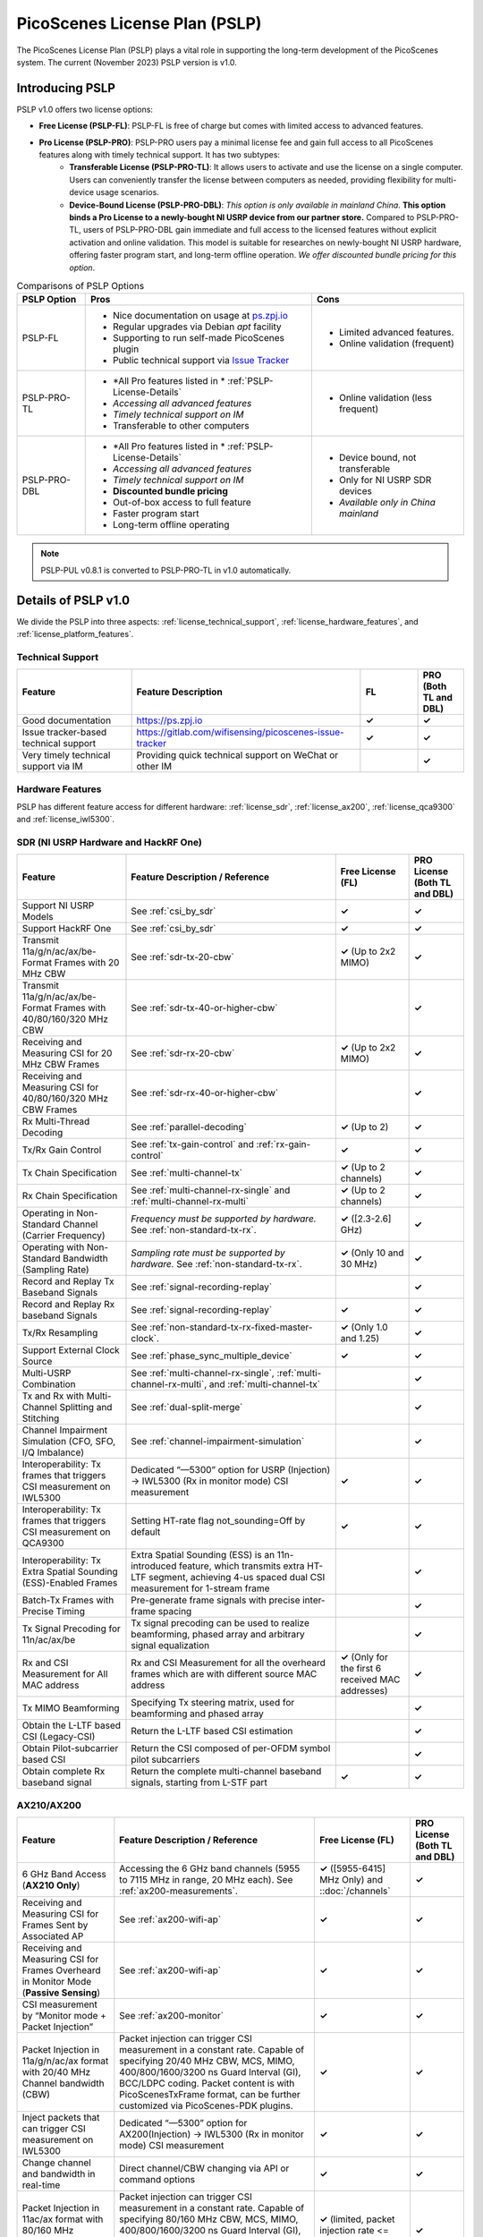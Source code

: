 PicoScenes License Plan (PSLP) 
=======================================

The PicoScenes License Plan (PSLP) plays a vital role in supporting the long-term development of the PicoScenes system. The current (November 2023) PSLP version is v1.0.

Introducing PSLP
---------------------

PSLP v1.0 offers two license options: 

- **Free License (PSLP-FL)**: PSLP-FL is free of charge but comes with limited access to advanced features.
- **Pro License (PSLP-PRO)**: PSLP-PRO users pay a minimal license fee and gain full access to all PicoScenes features along with timely technical support. It has two subtypes:
    - **Transferable License (PSLP-PRO-TL)**: It allows users to activate and use the license on a single computer. Users can conveniently transfer the license between computers as needed, providing flexibility for multi-device usage scenarios.
    - **Device-Bound License (PSLP-PRO-DBL)**: *This option is only available in mainland China*. **This option binds a Pro License to a newly-bought NI USRP device from our partner store.** Compared to PSLP-PRO-TL, users of PSLP-PRO-DBL gain immediate and full access to the licensed features without explicit activation and online validation. This model is suitable for researches on newly-bought NI USRP hardware, offering faster program start, and long-term offline operation. *We offer discounted bundle pricing for this option*.

.. csv-table:: Comparisons of PSLP Options
    :header: "PSLP Option", "Pros", "Cons"

    "PSLP-FL", "
    - Nice documentation on usage at `ps.zpj.io <https://ps.zpj.io>`_
    - Regular upgrades via Debian *apt* facility
    - Supporting to run self-made PicoScenes plugin
    - Public technical support via `Issue Tracker <https://gitlab.com/wifisensing/picoscenes-issue-tracker>`_", "
    - Limited advanced features.
    - Online validation (frequent)"
    "PSLP-PRO-TL", "
    - *All Pro features listed in * :ref:`PSLP-License-Details`
    - *Accessing all advanced features*
    - *Timely technical support on IM*
    - Transferable to other computers", "
    - Online validation (less frequent)"
    "PSLP-PRO-DBL", "
    - *All Pro features listed in * :ref:`PSLP-License-Details`
    - *Accessing all advanced features*
    - *Timely technical support on IM*
    - **Discounted bundle pricing**
    - Out-of-box access to full feature 
    - Faster program start
    - Long-term offline operating", "
    - Device bound, not transferable
    - Only for NI USRP SDR devices
    - *Available only in China mainland*"

.. note:: PSLP-PUL v0.8.1 is converted to PSLP-PRO-TL in v1.0 automatically.

.. _PSLP-License-Details:

Details of PSLP v1.0
-----------------------------

We divide the PSLP into three aspects: :ref:`license_technical_support`, :ref:`license_hardware_features`, and :ref:`license_platform_features`.

.. _license_technical_support:
Technical Support
++++++++++++++++++

.. csv-table::
    :header: "Feature", "Feature Description","FL","PRO (Both TL and DBL)"
    :widths: 30, 60,15,12

    "Good documentation","https://ps.zpj.io","**✓**","**✓**"
    "Issue tracker-based technical support","https://gitlab.com/wifisensing/picoscenes-issue-tracker","**✓**","**✓**"
    "Very timely technical support via IM","Providing quick technical support on WeChat or other IM","","**✓**"

.. _license_hardware_features:
Hardware Features
+++++++++++++++++++++++

PSLP has different feature access for different hardware: :ref:`license_sdr`, :ref:`license_ax200`, :ref:`license_qca9300` and :ref:`license_iwl5300`.


.. _license_sdr:
SDR (NI USRP Hardware and HackRF One)
+++++++++++++++++++++++++++++++++++++++++

.. csv-table::
    :header: "Feature", "Feature Description / Reference","Free License (FL)","PRO License (Both TL and DBL)"
    :widths: auto

    "Support NI USRP Models","See :ref:`csi_by_sdr`","**✓**","**✓**"
    "Support HackRF One", "See :ref:`csi_by_sdr`","**✓**","**✓**"
    "Transmit 11a/g/n/ac/ax/be-Format Frames with 20 MHz CBW ","See :ref:`sdr-tx-20-cbw`","**✓** (Up to 2x2 MIMO)","**✓**"
    "Transmit 11a/g/n/ac/ax/be-Format Frames with 40/80/160/320 MHz CBW","See :ref:`sdr-tx-40-or-higher-cbw`","","**✓**"
    "Receiving and Measuring CSI for 20 MHz CBW Frames","See :ref:`sdr-rx-20-cbw`","**✓** (Up to 2x2 MIMO)","**✓**"
    "Receiving and Measuring CSI for 40/80/160/320 MHz CBW Frames","See :ref:`sdr-rx-40-or-higher-cbw`","","**✓**"
    "Rx Multi-Thread Decoding", "See :ref:`parallel-decoding`", "**✓** (Up to 2)","**✓**"
    "Tx/Rx Gain Control","See :ref:`tx-gain-control` and :ref:`rx-gain-control`","**✓**","**✓**"
    "Tx Chain Specification","See :ref:`multi-channel-tx`","**✓** (Up to 2 channels)","**✓**"
    "Rx Chain Specification","See :ref:`multi-channel-rx-single` and :ref:`multi-channel-rx-multi`","**✓** (Up to 2 channels)","**✓**"
    "Operating in Non-Standard Channel (Carrier Frequency)","*Frequency must be supported by hardware.* See :ref:`non-standard-tx-rx`.","**✓** ([2.3-2.6] GHz)","**✓**"
    "Operating with Non-Standard Bandwidth (Sampling Rate)","*Sampling rate must be supported by hardware.* See :ref:`non-standard-tx-rx`.","**✓** (Only 10 and 30 MHz)","**✓**"
    "Record and Replay Tx Baseband Signals","See :ref:`signal-recording-replay`","","**✓**"
    "Record and Replay Rx baseband Signals","See :ref:`signal-recording-replay`","**✓**","**✓**"
    "Tx/Rx Resampling","See :ref:`non-standard-tx-rx-fixed-master-clock`.","**✓** (Only 1.0 and 1.25)","**✓**"
    "Support External Clock Source","See :ref:`phase_sync_multiple_device`","**✓**","**✓**"
    "Multi-USRP Combination","See :ref:`multi-channel-rx-single`, :ref:`multi-channel-rx-multi`, and :ref:`multi-channel-tx`","","**✓**"
    "Tx and Rx with Multi-Channel Splitting and Stitching", "See :ref:`dual-split-merge`", "","**✓**"
    "Channel Impairment Simulation (CFO, SFO, I/Q Imbalance)","See :ref:`channel-impairment-simulation`","","**✓**"
    "Interoperability: Tx frames that triggers CSI measurement on IWL5300","Dedicated “—5300” option for USRP (Injection) -> IWL5300 (Rx in monitor mode) CSI measurement","**✓**","**✓**"
    "Interoperability: Tx frames that triggers CSI measurement on QCA9300","Setting HT-rate flag not_sounding=Off by default","**✓**","**✓**"
    "Interoperability: Tx Extra Spatial Sounding (ESS)-Enabled Frames","Extra Spatial Sounding (ESS) is an 11n-introduced feature, which transmits extra HT-LTF segment, achieving 4-us spaced dual CSI measurement for 1-stream frame","","**✓**"
    "Batch-Tx Frames with Precise Timing","Pre-generate frame signals with precise inter-frame spacing","","**✓**"
    "Tx Signal Precoding for 11n/ac/ax/be","Tx signal precoding can be used to realize beamforming, phased array and arbitrary signal equalization","","**✓**"
    "Rx and CSI Measurement for All MAC address","Rx and CSI Measurement for all the overheard frames which are with different source MAC address","**✓** (Only for the first 6 received MAC addresses)","**✓**"
    "Tx MIMO Beamforming","Specifying Tx steering matrix, used for beamforming and phased array","","**✓**"
    "Obtain the L-LTF based CSI (Legacy-CSI)","Return the L-LTF based CSI estimation","","**✓**"
    "Obtain Pilot-subcarrier based CSI","Return the CSI composed of per-OFDM symbol pilot subcarriers","","**✓**"
    "Obtain complete Rx baseband signal","Return the complete multi-channel baseband signals, starting from L-STF part","**✓**","**✓**"

.. _license_ax200:
AX210/AX200
+++++++++++++++++++++++

.. csv-table::
    :header: "Feature", "Feature Description / Reference","Free License (FL)","PRO License (Both TL and DBL)"
    :widths: auto

    "6 GHz Band Access (**AX210 Only**)","Accessing the 6 GHz band channels (5955 to 7115 MHz in range, 20 MHz each). See :ref:`ax200-measurements`.","**✓** ([5955-6415] MHz Only) and ::doc:`/channels` ","**✓**"
    "Receiving and Measuring CSI for Frames Sent by Associated AP","See :ref:`ax200-wifi-ap`","**✓**","**✓**"
    "Receiving and Measuring CSI for Frames Overheard in Monitor Mode (**Passive Sensing**)","See :ref:`ax200-wifi-ap`","**✓**","**✓**"
    "CSI measurement by “Monitor mode + Packet Injection”","See :ref:`ax200-monitor`","**✓**","**✓**"
    "Packet Injection in 11a/g/n/ac/ax format with 20/40 MHz Channel bandwidth (CBW)","Packet injection can trigger CSI measurement in a constant rate. Capable of specifying 20/40 MHz CBW, MCS, MIMO, 400/800/1600/3200 ns Guard Interval (GI), BCC/LDPC coding. Packet content is with PicoScenesTxFrame format, can be further customized via PicoScenes-PDK plugins.","**✓**","**✓**"
    "Inject packets that can trigger CSI measurement on IWL5300","Dedicated “—5300” option for AX200(Injection) -> IWL5300 (Rx in monitor mode) CSI measurement","**✓**","**✓**"
    "Change channel and bandwidth in real-time","Direct channel/CBW changing via API or command options","**✓**","**✓**"
    "Packet Injection in 11ac/ax format with 80/160 MHz Channel bandwidth (CBW)","Packet injection can trigger CSI measurement in a constant rate. Capable of specifying 80/160 MHz CBW, MCS, MIMO, 400/800/1600/3200 ns Guard Interval (GI), BCC/LDPC coding. Packet content is with PicoScenesTxFrame format, can be further customized via PicoScenes-PDK plugins.","**✓** (limited, packet injection rate <= 45pkts)","**✓**"
    "CSI measurement for all source MAC address","CSI measurement for all the overheard frames which are with different source MAC address","**✓** (limited, just for the first 6 received MAC addresses)","**✓**"
    "Obtain Fine-Timing Measurement (FTM) clock count","The raw clock count from the 320 MHz baseband clock. About 4s a round. Useful for precise synchronization","","**✓**"
    "CSI measurement for the specified frame types","CSI measurement for the specified frame types, e.g., measuring CSI only for Beacon Frames","","**✓**"
    "Get more complete CSI information","Get reserved CSI header field","","**✓**"

.. _license_qca9300:
QCA9300
+++++++++++++++++++++++
.. csv-table::
    :header: "Feature", "Feature Description / Reference","Free License (FL)","PRO License (Both TL and DBL)"
    :widths: auto

    "CSI measurement by “Monitor mode + Packet Injection”","QCA9300 NIC hardware reports CSI only for 11n frames with HT-rate flag not_sounding=of","**✓**","**✓**"
    "Packet Injection in 11a/g/n/ac/ax format with 20/40 MHz Channel bandwidth (CBW)","Packet injection can trigger CSI measurement in a constant rate. Capable of specifying 20/40 MHz CBW, MCS, MIMO, 400/800 ns Guard Interval (GI), BCC/LDPC coding and not_sounding flag. Packet content is with PicoScenesTxFrame format, can be further customized via PicoScenes-PDK plugins.","**✓**","**✓**"
    "Inject packets that can trigger CSI measurement on IWL5300","Dedicated “—5300” option for QCA9300(Injection) -> IWL5300 (Rx in monitor mode) CSI measurement","**✓**","**✓**"
    "Tx chain specification","Specify which Tx chains are used for Tx","**✓**","**✓**"
    "Rx chain specification","Specify which Rx chains are used for Rx","**✓**","**✓**"
    "CSI measurement for 11n frames with ESS feature on","Extra Spatial Sounding (ESS) is an 11n-introduced feature, which transmits extra HT-LTF segment, achieving 4-us spaced dual CSI measurement for 1-stream frame","**✓**","**✓**"
    "Access non-standard carrier frequency range","QCA9300 NIC hardware can operate in [2.2-2.9] and [4.4-6.1] GHz carrier frequency range with fine granularity","✓Limited, [2.3-2.6] GHz only","**✓**"
    "Access non-standard baseband sampling rate","QCA9300 NIC baseband can operate in [2.5-80] MHz baseband sampling rate with 2.5 MHz step","**✓** (Limited, 10/30 MHz only)","**✓**"
    "Manual Rx gain control","Turning off the hardware AGC and obtaining stable CSI measurement. Manual Rx control within [0, 66] dBm.","**✓** (Limited, [0-22] dBm only)","**✓**"
    "Inject ESS-enabled 11n frames","Achieving dual-CSI measurement from 1-stream packet on IWL5300/QCA9300/USRP receiver. AX200/AX210 doesn’t support ESS measurement","","**✓**"

.. _license_iwl5300:
IWL5300
+++++++++++++++++++++++
.. csv-table::
    :header: "Feature", "Feature Description / Reference","Free License (FL)","PRO License (Both TL and DBL)"
    :widths: auto

    "CSI measurement via AP connection","IWL5300 must be connected to 11n format Open System AP","**✓**","**✓**"
    "CSI measurement by “Monitor mode + Packet Injection”","IWL5300 reports CSI only for the 11n frames sent to a magic MAC address","**✓**","**✓**"
    "Packet Injection with 11a/g/n format","Capable of specifying 20/40 MHz bandwidth, MCS, MIMO, 400/800 ns GI","**✓**","**✓**"
    "Channel changing and bandwidth in real-time","Direct channel/CBW changing via API or command options","**✓**","**✓**"
    "Switch IWL5300 firmware without reboot","Switch between the special CSI measurement and ordinary firmware","**✓**","**✓**"
    "Tx chain specification","Specify which Tx chains are used for Tx","**✓**","**✓**"
    "Rx chain specification","Specify which Rx chains are used for Rx","**✓**","**✓**"
    "CSI measurement for 11n frames with ESS","Extra Spatial Sounding (ESS) is an 11n-introduced feature, which transmits extra HT-LTF segment, achieving 4-us spaced dual CSI measurement for 1-stream frame","**✓**","**✓**"


.. _license_platform_features:
Platform Features
+++++++++++++++++++++++

.. csv-table::
    :header: "Feature", "Feature Description / Reference","Free License (FL)","PRO License (Both TL and DBL)"
    :widths: 30, 60, 15,12

    "Debian apt-based installation, upgrade and uninstallation","Fresh new installation can be as short as 10 minutes.","**✓**","**✓**"
    "PicoScenes MATLAB Toolbox","Parsing the .csi file in MATLAB; auto-upgradable","**✓**","**✓**"
    "Using and Developing PicoScenes Plugins","PicoScenes Plugin Development Kit is open sourced","**✓**","**✓**"
    "Concurrent Multi-process of PicoScenes","Multi-Process may be easier for certain complex control","","**✓**"
    "Multiple COTS NICs or SDR Devices","Support Multi-NIC/USRP hybrid frontend array","**✓** (limited, 2 device max)","**✓**"

.. _pricing:

Pricing
-----------------


.. _payment:

Payment
-----------------

The license fee of PSLP v1.0 PRO is **8688 RMB or 1360 USD**.

**Bulk purchase discount:** purchasing N, N ≤ 7 subscriptions in one-time bulk will have a discount of  (N−1)*8% , e.g., 16% discount for 3 subscriptions in a one-time purchase. In addition, subscribing 2/3 years can have an extra 9%/18% discount. 

.. PicoScenes team will optimize the PSLP every two months and raise the subscription fee about 100 USD。

中国区用户点此淘宝链接 `PicoScenes软件订阅 <https://item.taobao.com/item.htm?id=660337543983>`_ 下单，可开具正规电子发票

The overseas payment channel is still under construction.